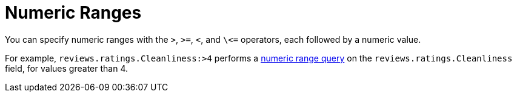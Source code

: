 = Numeric Ranges
:description: pass:q[You can specify numeric ranges with the `>`, `>=`, `<`, and `\<=` operators, each followed by a numeric value.]

{description}

For example, `reviews.ratings.Cleanliness:>4` performs a xref:fts-query-types.adoc#numeric-range[numeric range query] on the `reviews.ratings.Cleanliness` field, for values greater than 4.